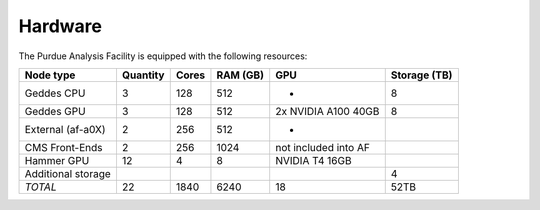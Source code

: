 Hardware
================


The Purdue Analysis Facility is equipped with the following resources:

+--------------------+----------+-------+---------+------------------------+--------------+
| Node type          | Quantity | Cores | RAM (GB)| GPU                    | Storage (TB) |
+====================+==========+=======+=========+========================+==============+
| Geddes CPU         | 3        | 128   | 512     | -                      | 8            |
+--------------------+----------+-------+---------+------------------------+--------------+
| Geddes GPU         | 3        | 128   | 512     | 2x NVIDIA A100 40GB    | 8            |
+--------------------+----------+-------+---------+------------------------+--------------+
| External (af-a0X)  | 2        | 256   | 512     | -                      |              |
+--------------------+----------+-------+---------+------------------------+--------------+
| CMS Front-Ends     | 2        | 256   | 1024    | not included into AF   |              |
+--------------------+----------+-------+---------+------------------------+--------------+
| Hammer GPU         | 12       | 4     | 8       | NVIDIA T4 16GB         |              |
+--------------------+----------+-------+---------+------------------------+--------------+
| Additional storage |          |       |         |                        | 4            |
+--------------------+----------+-------+---------+------------------------+--------------+
| *TOTAL*            | 22       | 1840  | 6240    | 18                     | 52TB         |
+--------------------+----------+-------+---------+------------------------+--------------+
